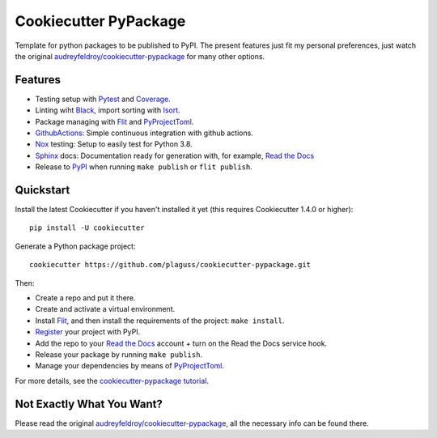 ======================
Cookiecutter PyPackage
======================

Template for python packages to be published to PyPI.
The present features just fit my personal preferences, just watch the original `audreyfeldroy/cookiecutter-pypackage`_ for many other options.

Features
--------

* Testing setup with Pytest_ and Coverage_.
* Linting wiht Black_, import sorting with Isort_.
* Package managing with Flit_ and PyProjectToml_.
* GithubActions_: Simple continuous integration with github actions.
* Nox_ testing: Setup to easily test for Python 3.8.
* Sphinx_ docs: Documentation ready for generation with, for example, `Read the Docs`_
* Release to PyPI_ when running ``make publish`` or ``flit publish``.

.. _Cookiecutter: https://github.com/cookiecutter/cookiecutter

Quickstart
----------

Install the latest Cookiecutter if you haven't installed it yet (this requires
Cookiecutter 1.4.0 or higher)::

    pip install -U cookiecutter

Generate a Python package project::

    cookiecutter https://github.com/plaguss/cookiecutter-pypackage.git

Then:

* Create a repo and put it there.
* Create and activate a virtual environment.
* Install Flit_, and then install the requirements of the project: ``make install``.
* Register_ your project with PyPI.
* Add the repo to your `Read the Docs`_ account + turn on the Read the Docs service hook.
* Release your package by running ``make publish``.
* Manage your dependencies by means of PyProjectToml_.

.. _Register: https://packaging.python.org/tutorials/packaging-projects/#uploading-the-distribution-archives

For more details, see the `cookiecutter-pypackage tutorial`_.

.. _`cookiecutter-pypackage tutorial`: https://cookiecutter-pypackage.readthedocs.io/en/latest/tutorial.html

Not Exactly What You Want?
--------------------------

Please read the original `audreyfeldroy/cookiecutter-pypackage`_, all the necessary info can be found there.

.. _`audreyfeldroy/cookiecutter-pypackage`: https://github.com/audreyfeldroy/cookiecutter-pypackage


.. _Nox: https://nox.thea.codes/en/stable/
.. _GithubActions: https://github.com/features/actions
.. _Sphinx: http://sphinx-doc.org/
.. _Read the Docs: https://readthedocs.io/
.. _PyPi: https://pypi.python.org/pypi
.. _Isort: https://pycqa.github.io/isort/
.. _Black: https://black.readthedocs.io/en/stable/
.. _Mypy: https://mypy.readthedocs.io/en/stable/
.. _Pytest: https://docs.pytest.org/en/6.2.x/contents.html
.. _Coverage: https://pypi.org/project/pytest-cov/
.. _Flit: https://flit.readthedocs.io/en/latest/
.. _PyProjectToml: https://www.python.org/dev/peps/pep-0621/